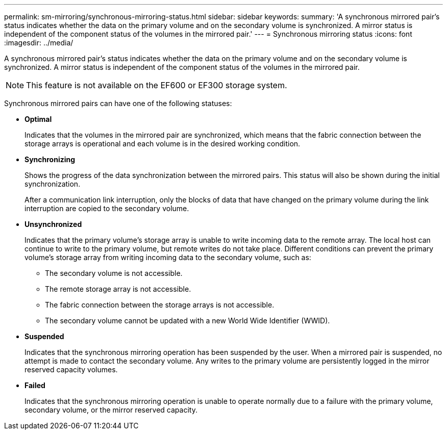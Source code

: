 ---
permalink: sm-mirroring/synchronous-mirroring-status.html
sidebar: sidebar
keywords: 
summary: 'A synchronous mirrored pair’s status indicates whether the data on the primary volume and on the secondary volume is synchronized. A mirror status is independent of the component status of the volumes in the mirrored pair.'
---
= Synchronous mirroring status
:icons: font
:imagesdir: ../media/

[.lead]
A synchronous mirrored pair's status indicates whether the data on the primary volume and on the secondary volume is synchronized. A mirror status is independent of the component status of the volumes in the mirrored pair.

[NOTE]
====
This feature is not available on the EF600 or EF300 storage system.
====

Synchronous mirrored pairs can have one of the following statuses:

* *Optimal*
+
Indicates that the volumes in the mirrored pair are synchronized, which means that the fabric connection between the storage arrays is operational and each volume is in the desired working condition.

* *Synchronizing*
+
Shows the progress of the data synchronization between the mirrored pairs. This status will also be shown during the initial synchronization.
+
After a communication link interruption, only the blocks of data that have changed on the primary volume during the link interruption are copied to the secondary volume.

* *Unsynchronized*
+
Indicates that the primary volume's storage array is unable to write incoming data to the remote array. The local host can continue to write to the primary volume, but remote writes do not take place. Different conditions can prevent the primary volume's storage array from writing incoming data to the secondary volume, such as:

 ** The secondary volume is not accessible.
 ** The remote storage array is not accessible.
 ** The fabric connection between the storage arrays is not accessible.
 ** The secondary volume cannot be updated with a new World Wide Identifier (WWID).

* *Suspended*
+
Indicates that the synchronous mirroring operation has been suspended by the user. When a mirrored pair is suspended, no attempt is made to contact the secondary volume. Any writes to the primary volume are persistently logged in the mirror reserved capacity volumes.

* *Failed*
+
Indicates that the synchronous mirroring operation is unable to operate normally due to a failure with the primary volume, secondary volume, or the mirror reserved capacity.
